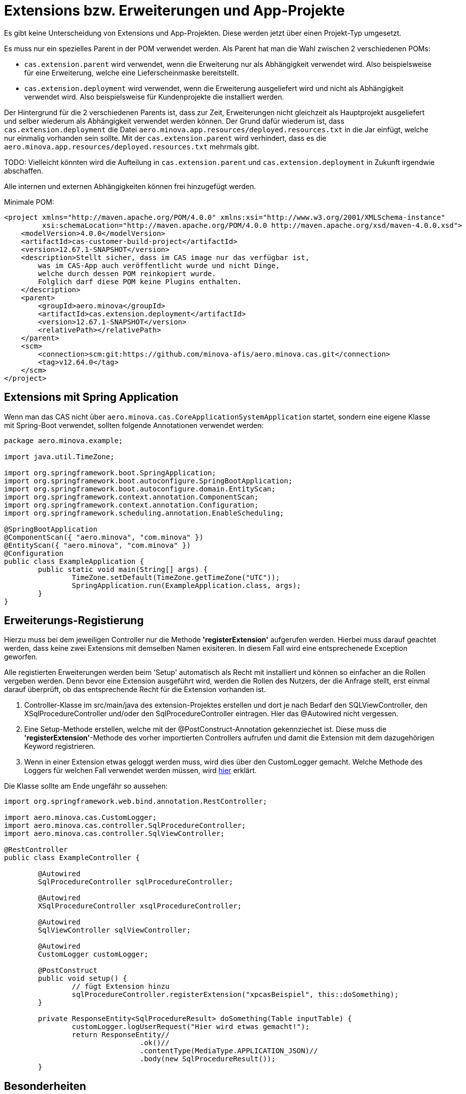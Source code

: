 = Extensions bzw. Erweiterungen und App-Projekte

Es gibt keine Unterscheidung von Extensions und App-Projekten.
Diese werden jetzt über einen Projekt-Typ umgesetzt.

Es muss nur ein spezielles Parent in der POM verwendet werden.
Als Parent hat man die Wahl zwischen 2 verschiedenen POMs:

* `cas.extension.parent` wird verwendet, wenn die Erweiterung nur als Abhängigkeit verwendet wird.
    Also beispielsweise für eine Erweiterung, welche eine Lieferscheinmaske bereitstellt.
* `cas.extension.deployment` wird verwendet, wenn die Erweiterung ausgeliefert wird und nicht als Abhängigkeit verwendet wird.
    Also beispielsweise für Kundenprojekte die installiert werden.

Der Hintergrund für die 2 verschiedenen Parents ist,
dass zur Zeit, Erweiterungen nicht gleichzeit als Hauptprojekt ausgeliefert und
selber wiederum als Abhängigkeit verwendet werden können.
Der Grund dafür wiederum ist, dass `cas.extension.deployment` die Datei `aero.minova.app.resources/deployed.resources.txt` in die Jar einfügt,
welche nur einmalig vorhanden sein sollte.
Mit der `cas.extension.parent` wird verhindert,
dass es die `aero.minova.app.resources/deployed.resources.txt` mehrmals gibt.

TODO: Vielleicht könnten wird die Aufteilung in `cas.extension.parent` und `cas.extension.deployment` in Zukunft irgendwie abschaffen.


Alle internen und externen Abhängigkeiten können frei hinzugefügt werden.

Minimale POM:

```
<project xmlns="http://maven.apache.org/POM/4.0.0" xmlns:xsi="http://www.w3.org/2001/XMLSchema-instance"
         xsi:schemaLocation="http://maven.apache.org/POM/4.0.0 http://maven.apache.org/xsd/maven-4.0.0.xsd">
    <modelVersion>4.0.0</modelVersion>
    <artifactId>cas-customer-build-project</artifactId>
    <version>12.67.1-SNAPSHOT</version>
    <description>Stellt sicher, dass im CAS image nur das verfügbar ist,
        was im CAS-App auch veröffentlicht wurde und nicht Dinge,
        welche durch dessen POM reinkopiert wurde.
        Folglich darf diese POM keine Plugins enthalten.
    </description>
    <parent>
        <groupId>aero.minova</groupId>
        <artifactId>cas.extension.deployment</artifactId>
        <version>12.67.1-SNAPSHOT</version>
        <relativePath></relativePath>
    </parent>
    <scm>
        <connection>scm:git:https://github.com/minova-afis/aero.minova.cas.git</connection>
        <tag>v12.64.0</tag>
    </scm>
</project>
```

== Extensions mit Spring Application

Wenn man das CAS nicht über `aero.minova.cas.CoreApplicationSystemApplication` startet,
sondern eine eigene Klasse mit Spring-Boot verwendet,
sollten folgende Annotationen verwendet werden:

```
package aero.minova.example;

import java.util.TimeZone;

import org.springframework.boot.SpringApplication;
import org.springframework.boot.autoconfigure.SpringBootApplication;
import org.springframework.boot.autoconfigure.domain.EntityScan;
import org.springframework.context.annotation.ComponentScan;
import org.springframework.context.annotation.Configuration;
import org.springframework.scheduling.annotation.EnableScheduling;

@SpringBootApplication
@ComponentScan({ "aero.minova", "com.minova" })
@EntityScan({ "aero.minova", "com.minova" })
@Configuration
public class ExampleApplication {
	public static void main(String[] args) {
		TimeZone.setDefault(TimeZone.getTimeZone("UTC"));
		SpringApplication.run(ExampleApplication.class, args);
	}
}
```

== Erweiterungs-Registierung

Hierzu muss bei dem jeweiligen Controller nur die Methode *'registerExtension'* aufgerufen werden.
Hierbei muss darauf geachtet werden, dass keine zwei Extensions mit demselben Namen exisiteren.
In diesem Fall wird eine entsprechenede Exception geworfen.

Alle registierten Erweiterungen werden beim 'Setup' automatisch als Recht mit installiert und können so einfacher an die Rollen vergeben werden.
Denn bevor eine Extension ausgeführt wird, werden die Rollen des Nutzers, der die Anfrage stellt, erst einmal darauf überprüft,
ob das entsprechende Recht für die Extension vorhanden ist.

1. Controller-Klasse im src/main/java des extension-Projektes erstellen und dort je nach Bedarf den SQLViewController, den XSqlProcedureController und/oder den SqlProcedureController eintragen. Hier das @Autowired nicht vergessen.

2. Eine Setup-Methode erstellen, welche mit der @PostConstruct-Annotation gekennziechet ist. Diese muss die *'registerExtension'*-Methode des vorher importierten Controllers aufrufen und damit die Extension mit dem dazugehörigen Keyword registrieren.

3. Wenn in einer Extension etwas geloggt werden muss, wird dies über den CustomLogger gemacht. Welche Methode des Loggers für welchen Fall verwendet werden müssen, wird xref:./logs.adoc#[hier] erklärt.

Die Klasse sollte am Ende ungefähr so aussehen:
----
import org.springframework.web.bind.annotation.RestController;

import aero.minova.cas.CustomLogger;
import aero.minova.cas.controller.SqlProcedureController;
import aero.minova.cas.controller.SqlViewController;

@RestController
public class ExampleController {

	@Autowired
	SqlProcedureController sqlProcedureController;

	@Autowired
	XSqlProcedureController xsqlProcedureController;

	@Autowired
	SqlViewController sqlViewController;

	@Autowired
	CustomLogger customLogger;

	@PostConstruct
	public void setup() {
		// fügt Extension hinzu
		sqlProcedureController.registerExtension("xpcasBeispiel", this::doSomething);
	}

	private ResponseEntity<SqlProcedureResult> doSomething(Table inputTable) {
		customLogger.logUserRequest("Hier wird etwas gemacht!");
		return ResponseEntity//
				.ok()//
				.contentType(MediaType.APPLICATION_JSON)//
				.body(new SqlProcedureResult());
	}
----

== Besonderheiten

* Die Extensions sind selbst dafür verwantwortlich, im Fehlerfall Rollbacks durchzuführen.
* Gibt eine Extension null zurück, so wird die Prozedur/Transaktion zusätzlich als SQL ausgeführt